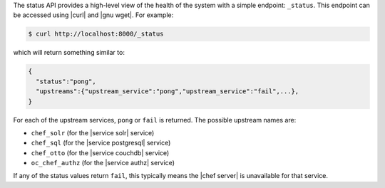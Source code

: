 .. The contents of this file are included in multiple topics.
.. This file should not be changed in a way that hinders its ability to appear in multiple documentation sets.


The status API provides a high-level view of the health of the system with a simple endpoint: ``_status``. This endpoint can be accessed using |curl| and |gnu wget|. For example:

.. code-block:: bash

   $ curl http://localhost:8000/_status

which will return something similar to:

.. code-block:: bash

   {
     "status":"pong",
     "upstreams":{"upstream_service":"pong","upstream_service":"fail",...},
   }

For each of the upstream services, ``pong`` or ``fail`` is returned. The possible upstream names are:

* ``chef_solr`` (for the |service solr| service)
* ``chef_sql`` (for the |service postgresql| service)
* ``chef_otto`` (for the |service couchdb| service)
* ``oc_chef_authz`` (for the |service authz| service)

If any of the status values return ``fail``, this typically means the |chef server| is unavailable for that service.
